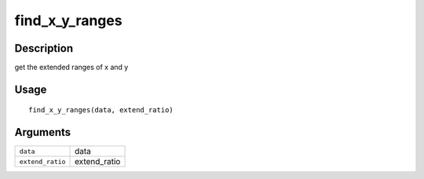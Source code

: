 find_x_y_ranges
---------------

Description
~~~~~~~~~~~

get the extended ranges of x and y

Usage
~~~~~

::

   find_x_y_ranges(data, extend_ratio)

Arguments
~~~~~~~~~

+-----------------------------------+-----------------------------------+
| ``data``                          | data                              |
+-----------------------------------+-----------------------------------+
| ``extend_ratio``                  | extend_ratio                      |
+-----------------------------------+-----------------------------------+
